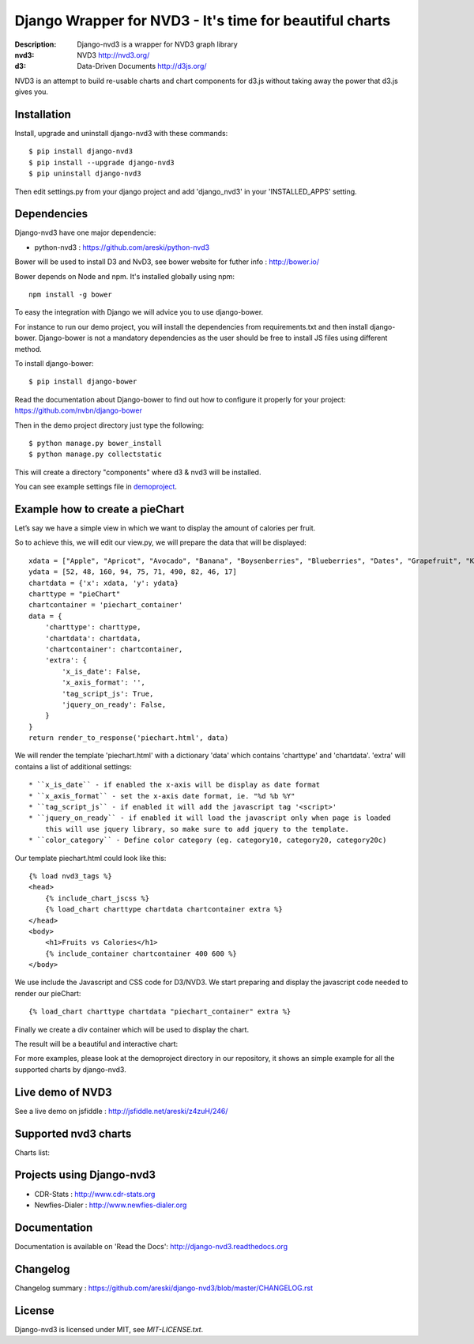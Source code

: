 Django Wrapper for NVD3 - It's time for beautiful charts
========================================================

:Description: Django-nvd3 is a wrapper for NVD3 graph library
:nvd3: NVD3 http://nvd3.org/
:d3: Data-Driven Documents http://d3js.org/


NVD3 is an attempt to build re-usable charts and chart components
for d3.js without taking away the power that d3.js gives you.


.. image:: https://www.travis-ci.org/areski/django-nvd3.png?branch=master


Installation
------------

Install, upgrade and uninstall django-nvd3 with these commands::

    $ pip install django-nvd3
    $ pip install --upgrade django-nvd3
    $ pip uninstall django-nvd3

Then edit settings.py from your django project and add 'django_nvd3' in your 'INSTALLED_APPS' setting.


Dependencies
------------

Django-nvd3 have one major dependencie:

* python-nvd3 : https://github.com/areski/python-nvd3


Bower will be used to install D3 and NvD3, see bower website for futher info : http://bower.io/

Bower depends on Node and npm. It's installed globally using npm::

    npm install -g bower

To easy the integration with Django we will advice you to use django-bower.

For instance to run our demo project, you will install the dependencies from requirements.txt and then
install django-bower. Django-bower is not a mandatory dependencies as the user should be free to install JS files
using different method.

To install django-bower::

    $ pip install django-bower

Read the documentation about Django-bower to find out how to configure it properly for your project: https://github.com/nvbn/django-bower

Then in the demo project directory just type the following::

    $ python manage.py bower_install
    $ python manage.py collectstatic

This will create a directory "components" where d3 & nvd3 will be installed.

You can see example settings file in `demoproject <https://github.com/areski/django-nvd3/blob/master/demoproject/demoproject/settings.py>`_.



Example how to create a pieChart
--------------------------------

Let’s say we have a simple view in which we want to display the amount of calories per fruit.

So to achieve this, we will edit our view.py, we will prepare the data that will be displayed::

    xdata = ["Apple", "Apricot", "Avocado", "Banana", "Boysenberries", "Blueberries", "Dates", "Grapefruit", "Kiwi", "Lemon"]
    ydata = [52, 48, 160, 94, 75, 71, 490, 82, 46, 17]
    chartdata = {'x': xdata, 'y': ydata}
    charttype = "pieChart"
    chartcontainer = 'piechart_container'
    data = {
        'charttype': charttype,
        'chartdata': chartdata,
        'chartcontainer': chartcontainer,
        'extra': {
            'x_is_date': False,
            'x_axis_format': '',
            'tag_script_js': True,
            'jquery_on_ready': False,
        }
    }
    return render_to_response('piechart.html', data)


We will render the template 'piechart.html' with a dictionary 'data' which contains 'charttype' and 'chartdata'.
'extra' will contains a list of additional settings::
    * ``x_is_date`` - if enabled the x-axis will be display as date format
    * ``x_axis_format`` - set the x-axis date format, ie. "%d %b %Y"
    * ``tag_script_js`` - if enabled it will add the javascript tag '<script>'
    * ``jquery_on_ready`` - if enabled it will load the javascript only when page is loaded
        this will use jquery library, so make sure to add jquery to the template.
    * ``color_category`` - Define color category (eg. category10, category20, category20c)


Our template piechart.html could look like this::

    {% load nvd3_tags %}
    <head>
        {% include_chart_jscss %}
        {% load_chart charttype chartdata chartcontainer extra %}
    </head>
    <body>
        <h1>Fruits vs Calories</h1>
        {% include_container chartcontainer 400 600 %}
    </body>

We use include the Javascript and CSS code for D3/NVD3.
We start preparing and display the javascript code needed to render our pieChart::

    {% load_chart charttype chartdata "piechart_container" extra %}

Finally we create a div container which will be used to display the chart.


The result will be a beautiful and interactive chart:

.. image:: https://raw.github.com/areski/django-nvd3/master/docs/source/_static/screenshot/piechart_fruits_vs_calories.png


For more examples, please look at the demoproject directory in our repository, it shows an simple example for all the supported
charts by django-nvd3.


Live demo of NVD3
-----------------

See a live demo on jsfiddle : http://jsfiddle.net/areski/z4zuH/246/


Supported nvd3 charts
---------------------

Charts list:

.. image:: https://raw.github.com/areski/django-nvd3/master/docs/source/_static/screenshot/lineWithFocusChart.png

.. image:: https://raw.github.com/areski/django-nvd3/master/docs/source/_static/screenshot/lineChart.png

.. image:: https://raw.github.com/areski/django-nvd3/master/docs/source/_static/screenshot/multiBarChart.png

.. image:: https://raw.github.com/areski/django-nvd3/master/docs/source/_static/screenshot/pieChart.png

.. image:: https://raw.github.com/areski/django-nvd3/master/docs/source/_static/screenshot/stackedAreaChart.png

.. image:: https://raw.github.com/areski/django-nvd3/master/docs/source/_static/screenshot/multiBarHorizontalChart.png

.. image:: https://raw.github.com/areski/django-nvd3/master/docs/source/_static/screenshot/linePlusBarChart.png

.. image:: https://raw.github.com/areski/django-nvd3/master/docs/source/_static/screenshot/cumulativeLineChart.png

.. image:: https://raw.github.com/areski/django-nvd3/master/docs/source/_static/screenshot/discreteBarChart.png

.. image:: https://raw.github.com/areski/django-nvd3/master/docs/source/_static/screenshot/scatterChart.png

.. image:: https://raw.github.com/areski/django-nvd3/master/docs/source/_static/screenshot/linePlusBarWithFocusChart.png


Projects using Django-nvd3
--------------------------

* CDR-Stats : http://www.cdr-stats.org
* Newfies-Dialer : http://www.newfies-dialer.org


Documentation
-------------

Documentation is available on 'Read the Docs':
http://django-nvd3.readthedocs.org


Changelog
---------

Changelog summary : https://github.com/areski/django-nvd3/blob/master/CHANGELOG.rst


License
-------

Django-nvd3 is licensed under MIT, see `MIT-LICENSE.txt`.
